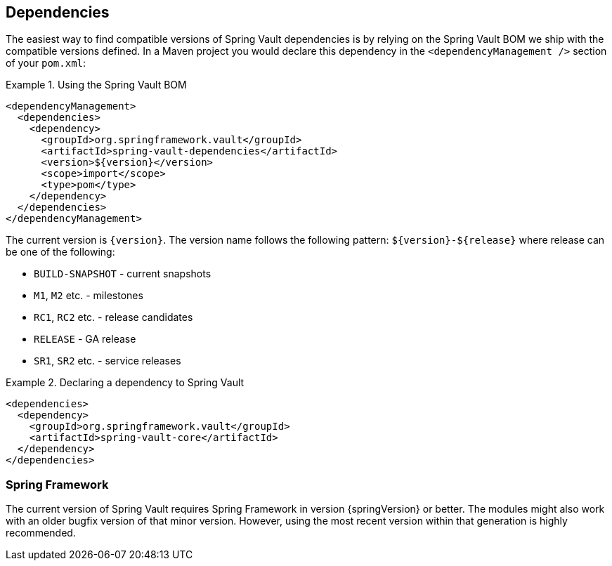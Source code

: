 [[dependencies]]
== Dependencies

The easiest way to find compatible versions of Spring Vault dependencies is by relying on the Spring Vault BOM we ship with the compatible versions defined. In a Maven project you would declare this dependency in the `<dependencyManagement />` section of your `pom.xml`:

.Using the Spring Vault BOM
====
[source, xml]
----
<dependencyManagement>
  <dependencies>
    <dependency>
      <groupId>org.springframework.vault</groupId>
      <artifactId>spring-vault-dependencies</artifactId>
      <version>${version}</version>
      <scope>import</scope>
      <type>pom</type>
    </dependency>
  </dependencies>
</dependencyManagement>
----
====

[[dependencies.names]]
The current version is `{version}`. The version name follows the following pattern: `$\{version\}-$\{release\}` where release can be one of the following:

* `BUILD-SNAPSHOT` - current snapshots
* `M1`, `M2` etc. - milestones
* `RC1`, `RC2` etc. - release candidates
* `RELEASE` - GA release
* `SR1`, `SR2` etc. - service releases

.Declaring a dependency to Spring Vault
====
[source, xml]
----
<dependencies>
  <dependency>
    <groupId>org.springframework.vault</groupId>
    <artifactId>spring-vault-core</artifactId>
  </dependency>
</dependencies>
----
====

[[dependencies.spring-framework]]
=== Spring Framework

The current version of Spring Vault requires Spring Framework in version {springVersion} or better. The modules might also work with an older bugfix version of that minor version. However, using the most recent version within that generation is highly recommended.